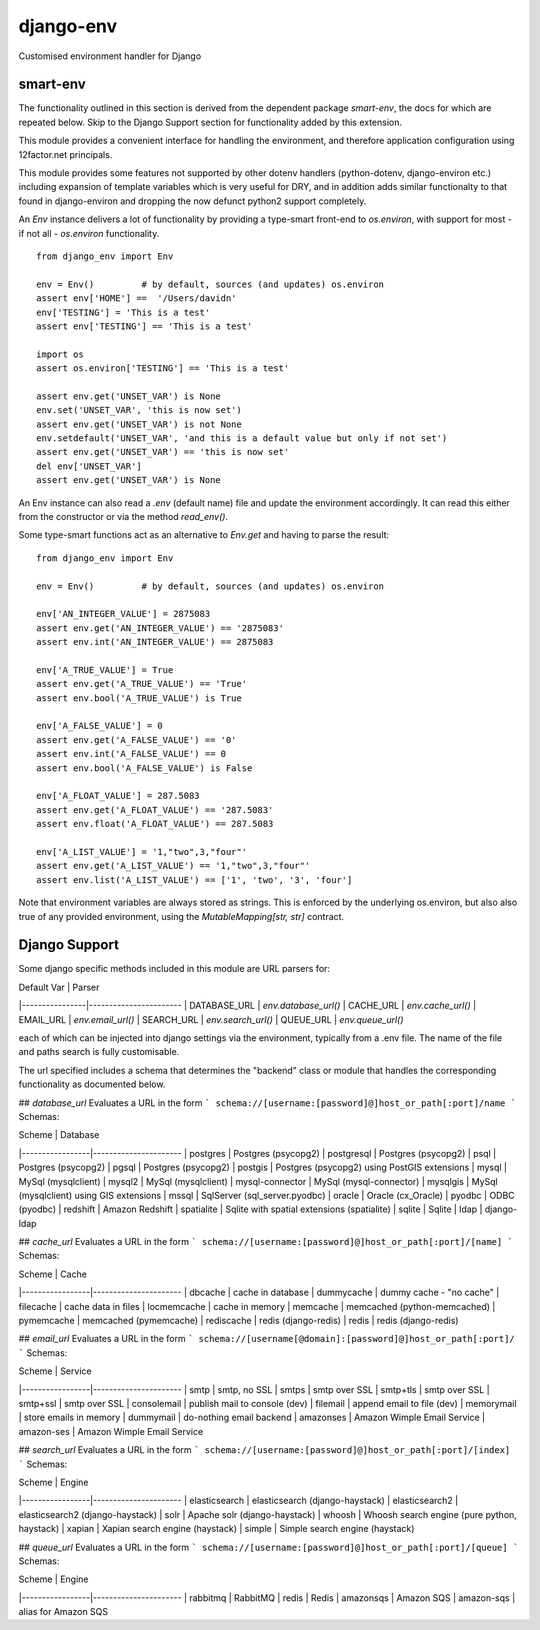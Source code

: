 ----------
django-env
----------
Customised environment handler for Django

smart-env
---------

The functionality outlined in this section is derived from the dependent package
`smart-env`, the docs for which are repeated below.
Skip to the Django Support section for functionality added by this extension.

This module provides a convenient interface for handling the environment,
and therefore application configuration using 12factor.net principals.

This module provides some features not supported by other dotenv handlers
(python-dotenv, django-environ etc.) including expansion of template variables 
which is very useful for DRY, and in addition adds similar functionalty to 
that found in django-environ and dropping the now defunct python2 support 
completely.

An `Env` instance delivers a lot of functionality by providing a type-smart
front-end to `os.environ`, with support for most - if not all - `os.environ`
functionality.
::
    from django_env import Env

    env = Env()         # by default, sources (and updates) os.environ
    assert env['HOME'] ==  '/Users/davidn'
    env['TESTING'] = 'This is a test'
    assert env['TESTING'] == 'This is a test'

    import os
    assert os.environ['TESTING'] == 'This is a test'

    assert env.get('UNSET_VAR') is None
    env.set('UNSET_VAR', 'this is now set')
    assert env.get('UNSET_VAR') is not None
    env.setdefault('UNSET_VAR', 'and this is a default value but only if not set')
    assert env.get('UNSET_VAR') == 'this is now set'
    del env['UNSET_VAR']
    assert env.get('UNSET_VAR') is None

An Env instance can also read a `.env` (default name) file and update the
environment accordingly.
It can read this either from the constructor or via the method `read_env()`.

Some type-smart functions act as an alternative to `Env.get` and having to
parse the result::
    from django_env import Env

    env = Env()         # by default, sources (and updates) os.environ

    env['AN_INTEGER_VALUE'] = 2875083
    assert env.get('AN_INTEGER_VALUE') == '2875083'
    assert env.int('AN_INTEGER_VALUE') == 2875083

    env['A_TRUE_VALUE'] = True
    assert env.get('A_TRUE_VALUE') == 'True'
    assert env.bool('A_TRUE_VALUE') is True

    env['A_FALSE_VALUE'] = 0
    assert env.get('A_FALSE_VALUE') == '0'
    assert env.int('A_FALSE_VALUE') == 0
    assert env.bool('A_FALSE_VALUE') is False

    env['A_FLOAT_VALUE'] = 287.5083
    assert env.get('A_FLOAT_VALUE') == '287.5083'
    assert env.float('A_FLOAT_VALUE') == 287.5083

    env['A_LIST_VALUE'] = '1,"two",3,"four"'
    assert env.get('A_LIST_VALUE') == '1,"two",3,"four"'
    assert env.list('A_LIST_VALUE') == ['1', 'two', '3', 'four']

Note that environment variables are always stored as strings. This is
enforced by the underlying os.environ, but also also true of any provided
environment, using the `MutableMapping[str, str]` contract.

Django Support
--------------

Some django specific methods included in this module are URL parsers for:

| Default Var    | Parser
|----------------|----------------------- 
| DATABASE_URL   | `env.database_url()`
| CACHE_URL      | `env.cache_url()`
| EMAIL_URL      | `env.email_url()`
| SEARCH_URL     | `env.search_url()`
| QUEUE_URL      | `env.queue_url()`

each of which can be injected into django settings via the environment, typically
from a .env file. The name of the file and paths search is fully customisable.

The url specified includes a schema that determines the "backend" class or module
that handles the corresponding functionality as documented below.

## `database_url`
Evaluates a URL in the form 
```
schema://[username:[password]@]host_or_path[:port]/name
```
Schemas:

| Scheme          | Database
|-----------------|----------------------
| postgres        | Postgres (psycopg2)
| postgresql      | Postgres (psycopg2)
| psql            | Postgres (psycopg2)
| pgsql           | Postgres (psycopg2)
| postgis         | Postgres (psycopg2) using PostGIS extensions
| mysql           | MySql (mysqlclient) 
| mysql2          | MySql (mysqlclient)
| mysql-connector | MySql (mysql-connector)
| mysqlgis        | MySql (mysqlclient) using GIS extensions
| mssql           | SqlServer (sql_server.pyodbc)
| oracle          | Oracle (cx_Oracle)
| pyodbc          | ODBC (pyodbc)
| redshift        | Amazon Redshift
| spatialite      | Sqlite with spatial extensions (spatialite)
| sqlite          | Sqlite
| ldap            | django-ldap

## `cache_url`
Evaluates a URL in the form
```
schema://[username:[password]@]host_or_path[:port]/[name]
```
Schemas:

| Scheme          | Cache
|-----------------|----------------------
| dbcache         | cache in database
| dummycache      | dummy cache - "no cache" 
| filecache       | cache data in files
| locmemcache     | cache in memory
| memcache        | memcached (python-memcached)
| pymemcache      | memcached (pymemcache)
| rediscache      | redis (django-redis)
| redis           | redis (django-redis)

## `email_url`
Evaluates a URL in the form
```
schema://[username[@domain]:[password]@]host_or_path[:port]/
```
Schemas:

| Scheme          | Service
|-----------------|----------------------
| smtp            | smtp, no SSL
| smtps           | smtp over SSL
| smtp+tls        | smtp over SSL
| smtp+ssl        | smtp over SSL
| consolemail     | publish mail to console (dev)
| filemail        | append email to file (dev)
| memorymail      | store emails in memory
| dummymail       | do-nothing email backend
| amazonses       | Amazon Wimple Email Service
| amazon-ses      | Amazon Wimple Email Service

## `search_url`
Evaluates a URL in the form
```
schema://[username:[password]@]host_or_path[:port]/[index]
```
Schemas:

| Scheme          | Engine
|-----------------|----------------------
| elasticsearch   | elasticsearch (django-haystack)
| elasticsearch2  | elasticsearch2 (django-haystack)
| solr            | Apache solr (django-haystack)
| whoosh          | Whoosh search engine (pure python, haystack)
| xapian          | Xapian search engine (haystack)
| simple          | Simple search engine (haystack)

## `queue_url`
Evaluates a URL in the form
```
schema://[username:[password]@]host_or_path[:port]/[queue]
```
Schemas:

| Scheme          | Engine
|-----------------|----------------------
| rabbitmq        | RabbitMQ
| redis           | Redis
| amazonsqs       | Amazon SQS
| amazon-sqs      | alias for Amazon SQS

